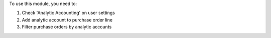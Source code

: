 To use this module, you need to:

#. Check 'Analytic Accounting' on user settings
#. Add analytic account to purchase order line
#. Filter purchase orders by analytic accounts

